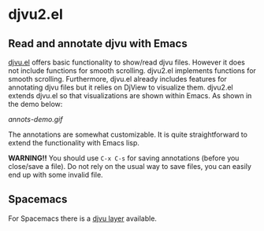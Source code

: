 * djvu2.el
** Read and annotate djvu with Emacs
   
[[https://elpa.gnu.org/packages/djvu.html][djvu.el]] offers basic functionality to show/read djvu files. However it does not
include functions for smooth scrolling. djvu2.el implements functions for smooth
scrolling. Furthermore, djvu.el already includes features for annotating djvu
files but it relies on DjView to visualize them. djvu2.el extends djvu.el so
that visualizations are shown within Emacs. As shown in the demo below:

#+CAPTION: Screencast created with [[https://github.com/phw/peek][Peek]]
[[annots-demo.gif]]

The annotations are somewhat customizable. It is quite straightforward to extend
the functionality with Emacs lisp.

*WARNING!!* You should use =C-x C-s= for saving annotations (before you close/save a
 file). Do not rely on the usual way to save files, you can easily end up with
 some invalid file.

** Spacemacs
   For Spacemacs there is a [[https://github.com/dalanicolai/djvu-layer][djvu layer]] available.
